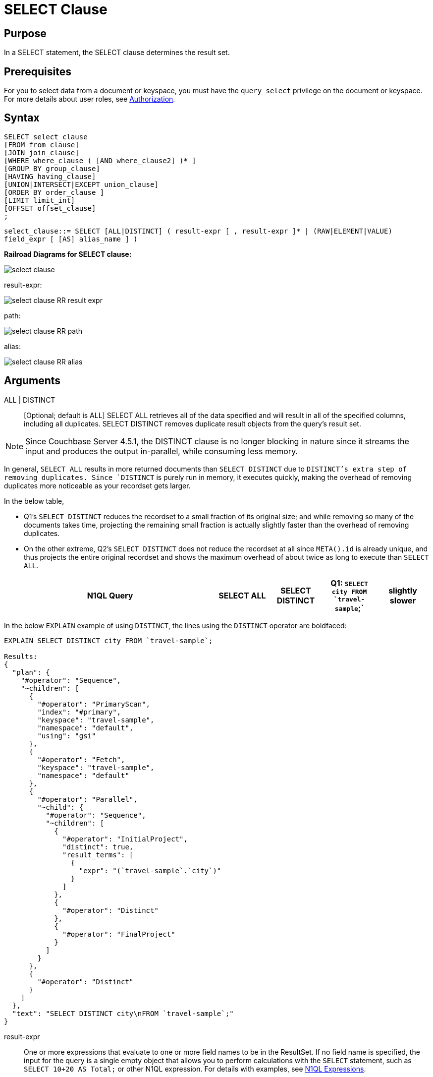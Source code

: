 [#topic_SELECT_Clause]
= SELECT Clause

[#section_Purpose]
== Purpose

In a SELECT statement, the SELECT clause determines the result set.

[#section_Prerequisites]
== Prerequisites

For you to select data from a document or keyspace, you must have the [.param]`query_select` privilege on the document or keyspace.
For more details about user roles, see xref:..:security/security-authorization.adoc#authorization[Authorization].

[#section_Syntax]
== Syntax

----
SELECT select_clause
[FROM from_clause]
[JOIN join_clause]
[WHERE where_clause ( [AND where_clause2] )* ]
[GROUP BY group_clause]
[HAVING having_clause]
[UNION|INTERSECT|EXCEPT union_clause]
[ORDER BY order_clause ]
[LIMIT limit_int]
[OFFSET offset_clause]
;
----

`select_clause::= SELECT [ALL|DISTINCT] ( result-expr [ , result-expr ]* | (RAW|ELEMENT|VALUE) field_expr [ [AS] alias_name ] )`

*Railroad Diagrams for SELECT clause:*

[#image_b51_kng_lbb]
image::select-clause.png[]

result-expr:

[#image_jy4_3zn_nbb]
image::select-clause_RR_result-expr.png[]

path:

[#image_u4c_c14_nbb]
image::select-clause_RR_path.png[]

alias:

[#image_pqr_x14_nbb]
image::select-clause_RR_alias.png[]

[#sec_Arguments]
== Arguments

ALL | DISTINCT:: [Optional; default is ALL]
SELECT ALL retrieves all of the data specified and will result in all of the specified columns, including all duplicates.
SELECT DISTINCT removes duplicate result objects from the query's result set.

NOTE: Since Couchbase Server 4.5.1, the DISTINCT clause is no longer blocking in nature since it streams the input and produces the output in-parallel, while consuming less memory.

In general, `SELECT ALL` results in more returned documents than `SELECT DISTINCT` due to `DISTINCT`'s extra step of removing duplicates.
Since `DISTINCT` is purely run in memory, it executes quickly, making the overhead of removing duplicates more noticeable as your recordset gets larger.

In the below table,

[#ul_fmd_ltp_4bb]
* Q1's `SELECT DISTINCT` reduces the recordset to a small fraction of its original size; and while removing so many of the documents takes time, projecting the remaining small fraction is actually slightly faster than the overhead of removing duplicates.
* On the other extreme, Q2's `SELECT DISTINCT` does not reduce the recordset at all since `META().id` is already unique, and thus projects the entire original recordset and shows the maximum overhead of about twice as long to execute than `SELECT ALL`.

[#table_wld_nzh_4bb,cols="4,1,1,1,1"]
|===
| N1QL Query | SELECT ALL | SELECT DISTINCT

| Q1: `SELECT city FROM `travel-sample`;`
| slightly slower
| slightly faster

| Q2: `SELECT META().id FROM `travel-sample`;`
| much faster
| much slower
|===

In the below `EXPLAIN` example of using `DISTINCT`, the lines using the `DISTINCT` operator are boldfaced:

----
EXPLAIN SELECT DISTINCT city FROM `travel-sample`;

Results:
{
  "plan": {
    "#operator": "Sequence",
    "~children": [
      {
        "#operator": "PrimaryScan",
        "index": "#primary",
        "keyspace": "travel-sample",
        "namespace": "default",
        "using": "gsi"
      },
      {
        "#operator": "Fetch",
        "keyspace": "travel-sample",
        "namespace": "default"
      },
      {
        "#operator": "Parallel",
        "~child": {
          "#operator": "Sequence",
          "~children": [
            {
              "#operator": "InitialProject",
              "distinct": true,
              "result_terms": [
                {
                  "expr": "(`travel-sample`.`city`)"
                }
              ]
            },
            {
              "#operator": "Distinct"
            },
            {
              "#operator": "FinalProject"
            }
          ]
        }
      },
      {
        "#operator": "Distinct"
      }
    ]
  },
  "text": "SELECT DISTINCT city\nFROM `travel-sample`;"
}
----

result-expr:: One or more expressions that evaluate to one or more field names to be in the ResultSet.
If no field name is specified, the input for the query is a single empty object that allows you to perform calculations with the `SELECT` statement, such as `SELECT 10+20 AS Total;` or other N1QL expression.
For details with examples, see xref:n1ql:index.adoc#N1QL_Expressions[N1QL Expressions].

RAW | ELEMENT | VALUE:: [Optional; RAW and ELEMENT and VALUE are synonyms]
SELECT RAW reduces the amount of data returned by eliminating the field attribute.
*Example 1*: Comparing SELECT and SELECT RAW on a basic query:
+
[#table_v1p_kbp_lbb,cols=2*]
|===
| `SELECT {"a":1, "b":2};`
| `SELECT RAW {"a":1, "b":2};`
|===
+
[#image_lnm_dsq_mbb]
image::select-clause_ex1.png[]
There are times in which this extra layer might not be desirable since it requires extra output parsing.
So the RAW qualifier specifies that the expression that follows not to be qualified, as shown in the next example.
*Example 2*: Comparing SELECT and SELECT RAW listing 5 airport cities alphabetically:
+
[#table_xd1_m35_lbb,cols="5,5,6"]
|===
| `SELECT city`

`FROM `travel-sample``

`WHERE type="airport"`

`ORDER BY city LIMIT 5;`
| `SELECT RAW city`

`FROM `travel-sample``

`WHERE type="airport"`

`ORDER BY city LIMIT 5;`
| `SELECT DISTINCT RAW city`

`FROM `travel-sample``

`WHERE type="airport"`

`ORDER BY city LIMIT 5;`
|===
+
[#image_mxc_hsq_mbb]
image::select-clause_ex2.png[]

keyspace_name1, keyspace_name2, ..., keyspace_nameX:: [Optional; if the keyspace is unspecified in the SELECT clause, it will be taken from the xref:n1ql:from.adoc#concept_rnt_zfk_np[FROM clause]]
The name of the keyspace or keyspaces used, separated by a comma.
Keyspaces map to buckets in Couchbase Server.
A keyspace is a set of documents that may vary in structure and are a unit of authorization and resource allocation.
+
+
----
SELECT * FROM `travel-sample` WHERE type="hotel";

Results:
[
  {
    "travel-sample": {                          / added line with keyspace
      "address": "Capstone Road, ME7 3JE",
      "alias": null,
      "checkin": null,
...
----
+
----
SELECT `travel-sample`.* FROM `travel-sample` WHERE type="hotel";

Results:
[
  {                                             / no added line with keyspace
    "address": "Capstone Road, ME7 3JE",
    "alias": null,
    "checkin": null,
...
----
+
----
SELECT meta().id,email,city,phone,`travel-sample`.reviews[0].ratings
FROM `travel-sample` WHERE type="hotel" LIMIT 5;

Results:
[
  {                                             / no added line with keyspace
    "city": "Medway",
    "email": null,
    "id": "hotel_10025",
    "phone": "+44 870 770 5964",
    "ratings": {
      "Cleanliness": 5,
      "Location": 4,
      "Overall": 4,
      "Rooms": 3,
      "Service": 5,
      "Value": 4
    }
  },
...
----
NOTE: When specifying the keyspace name in` SELECT keyspace_name.* `for all fields, the keyspace name will not appear in the result set; whereas not specifying the keyspace name in` SELECT * FROM keyspace_name `adds the keyspace name to the result set.

field_expr:: The name of the field or fields, separated by a comma, to be in the query's ResultSet, such as:
+
----
SELECT id, airline, stops FROM `travel-sample` WHERE type="route";
----
To use a field within an array, use` [0] `after the array name, followed by a period and the field name, such as:
+
----
SELECT schedule[0].day FROM `travel-sample` WHERE type="route";
----

AS alias_name:: A temporary name of a bucket name or field name to make names more readable or unique, such as:
+
----
SELECT schedule[0].day AS Weekday
----

[#sec_BestPractices]
== Best Practices

When possible, explicitly list all fields you want in your ResultSet instead of the "*" to select all fields, since the "*" requires an extra trip over your network (one to get the list of field names and one to select the field names).

[#sec_Examples]
== Examples

*Example 1*: Select all the fields of 1 document of type `airline` from the `travel-sample` keyspace.

----
SELECT * FROM `travel-sample` WHERE type="airline" LIMIT 1;

Results:
[
  {
    "travel-sample": {
      "callsign": "MILE-AIR",
      "country": "United States",
      "iata": "Q5",
      "icao": "MLA",
      "id": 10,
      "name": "40-Mile Air",
      "type": "airline"
    }
  }
]
----

*Example 2*: Select all the fields of 1 document of type `landmark` from the `travel-sample` keyspace.

----
SELECT * FROM `travel-sample` WHERE type="landmark" LIMIT 1;

Results:
[
  {
    "travel-sample": {
      "activity": "see",
      "address": "Prince Arthur Road, ME4 4UG",
      "alt": null,
      "city": "Gillingham",
      "content": "Adult - £6.99 for an Adult ticket that allows you to come back for further visits within a year (children's and concessionary tickets also available). Museum on military engineering and the history of the British Empire. A quite extensive collection that takes about half a day to see. Of most interest to fans of British and military history or civil engineering. The outside collection of tank mounted bridges etc can be seen for free. There is also an extensive series of themed special event weekends, admission to which is included in the cost of the annual ticket.",
      "country": "United Kingdom",
      "directions": null,
      "email": null,
      "geo": {
        "accuracy": "RANGE_INTERPOLATED",
        "lat": 51.39184,
        "lon": 0.53616
      },
      "hours": "Tues - Fri 9.00am to 5.00pm, Sat - Sun 11.30am - 5.00pm",
      "id": 10019,
      "image": null,
      "name": "Royal Engineers Museum",
      "phone": "+44 1634 822839",
      "price": null,
      "state": null,
      "title": "Gillingham (Kent)",
      "tollfree": null,
      "type": "landmark",
      "url": "http://www.remuseum.org.uk"
    }
  }
]
----

[#sec_RelatedLinks]
== Related Links

xref:n1ql:from.adoc#concept_rnt_zfk_np[FROM clause]

xref:n1ql:hints.adoc#concept_npj_srf_2s[USE INDEX clause]

xref:n1ql:let.adoc#concept_qz5_bgk_np[LET Clause]

xref:n1ql:where.adoc#concept_zvb_dgk_np[WHERE Clause]

xref:n1ql:groupby.adoc#concept_uhg_2gk_np[GROUP BY Clause]

xref:n1ql:union.adoc#concept_iy2_fgk_np[UNION, INTERSECT, and EXCEPT Clause]
